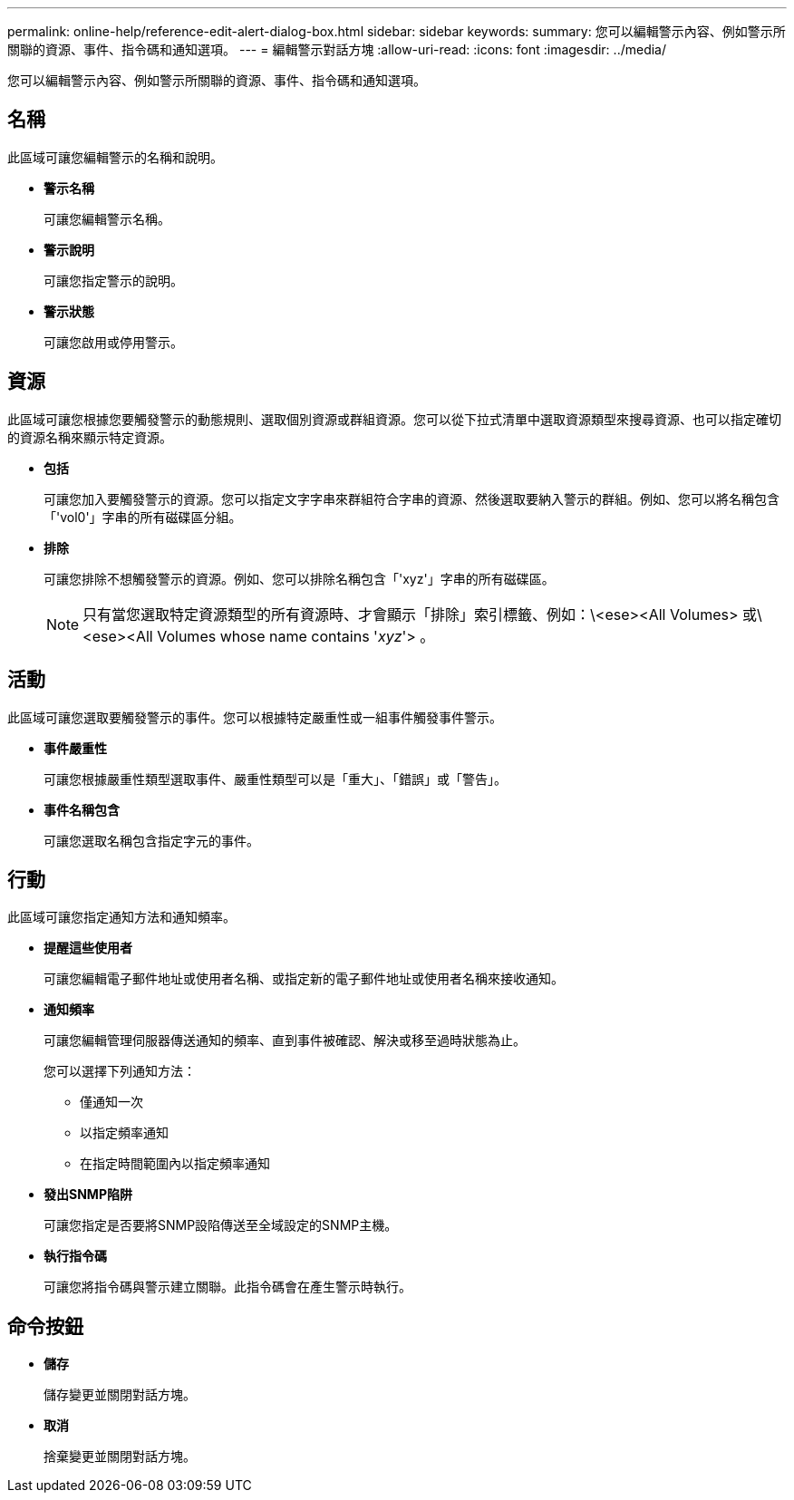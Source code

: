 ---
permalink: online-help/reference-edit-alert-dialog-box.html 
sidebar: sidebar 
keywords:  
summary: 您可以編輯警示內容、例如警示所關聯的資源、事件、指令碼和通知選項。 
---
= 編輯警示對話方塊
:allow-uri-read: 
:icons: font
:imagesdir: ../media/


[role="lead"]
您可以編輯警示內容、例如警示所關聯的資源、事件、指令碼和通知選項。



== 名稱

此區域可讓您編輯警示的名稱和說明。

* *警示名稱*
+
可讓您編輯警示名稱。

* *警示說明*
+
可讓您指定警示的說明。

* *警示狀態*
+
可讓您啟用或停用警示。





== 資源

此區域可讓您根據您要觸發警示的動態規則、選取個別資源或群組資源。您可以從下拉式清單中選取資源類型來搜尋資源、也可以指定確切的資源名稱來顯示特定資源。

* *包括*
+
可讓您加入要觸發警示的資源。您可以指定文字字串來群組符合字串的資源、然後選取要納入警示的群組。例如、您可以將名稱包含「'vol0'」字串的所有磁碟區分組。

* *排除*
+
可讓您排除不想觸發警示的資源。例如、您可以排除名稱包含「'xyz'」字串的所有磁碟區。

+
[NOTE]
====
只有當您選取特定資源類型的所有資源時、才會顯示「排除」索引標籤、例如：\<ese><All Volumes> 或\<ese><All Volumes whose name contains '_xyz_'> 。

====




== 活動

此區域可讓您選取要觸發警示的事件。您可以根據特定嚴重性或一組事件觸發事件警示。

* *事件嚴重性*
+
可讓您根據嚴重性類型選取事件、嚴重性類型可以是「重大」、「錯誤」或「警告」。

* *事件名稱包含*
+
可讓您選取名稱包含指定字元的事件。





== 行動

此區域可讓您指定通知方法和通知頻率。

* *提醒這些使用者*
+
可讓您編輯電子郵件地址或使用者名稱、或指定新的電子郵件地址或使用者名稱來接收通知。

* *通知頻率*
+
可讓您編輯管理伺服器傳送通知的頻率、直到事件被確認、解決或移至過時狀態為止。

+
您可以選擇下列通知方法：

+
** 僅通知一次
** 以指定頻率通知
** 在指定時間範圍內以指定頻率通知


* *發出SNMP陷阱*
+
可讓您指定是否要將SNMP設陷傳送至全域設定的SNMP主機。

* *執行指令碼*
+
可讓您將指令碼與警示建立關聯。此指令碼會在產生警示時執行。





== 命令按鈕

* *儲存*
+
儲存變更並關閉對話方塊。

* *取消*
+
捨棄變更並關閉對話方塊。


